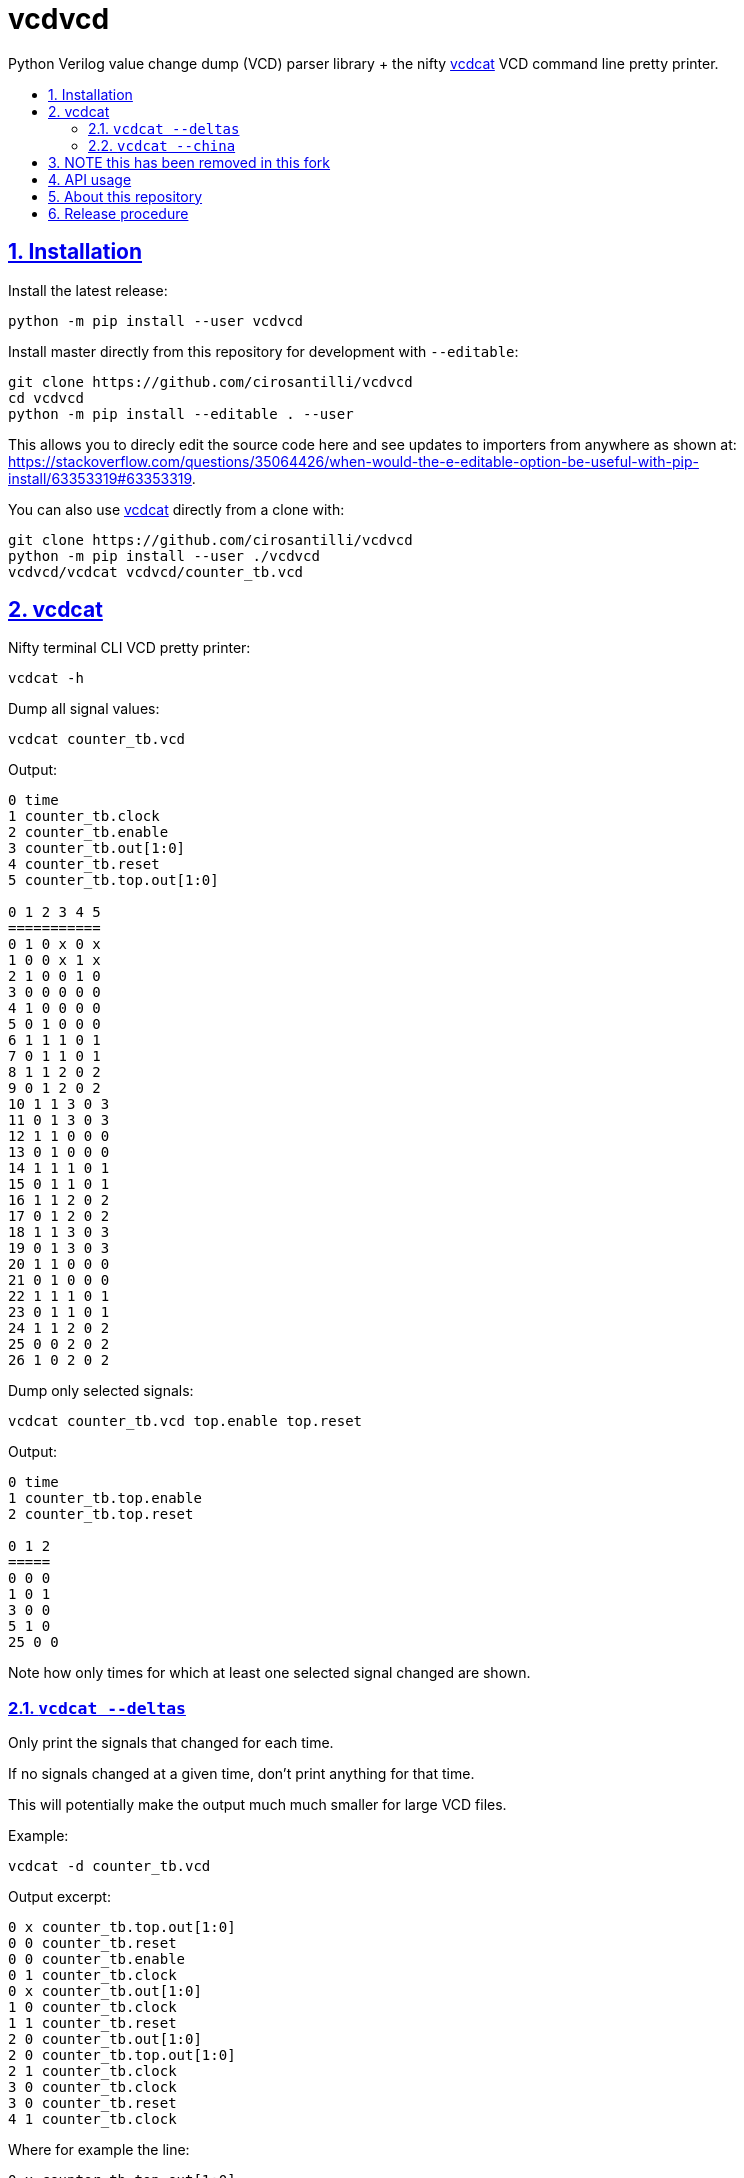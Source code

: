 = vcdvcd
:idprefix:
:idseparator: -
:sectanchors:
:sectlinks:
:sectnumlevels: 6
:sectnums:
:toc: macro
:toclevels: 6
:toc-title:

Python Verilog value change dump (VCD) parser library + the nifty <<vcdcat>> VCD command line pretty printer.

toc::[]

== Installation

Install the latest release:

....
python -m pip install --user vcdvcd
....

Install master directly from this repository for development with `--editable`:

....
git clone https://github.com/cirosantilli/vcdvcd
cd vcdvcd
python -m pip install --editable . --user
....

This allows you to direcly edit the source code here and see updates to importers from anywhere as shown at: https://stackoverflow.com/questions/35064426/when-would-the-e-editable-option-be-useful-with-pip-install/63353319#63353319[].

You can also use <<vcdcat>> directly from a clone with:

....
git clone https://github.com/cirosantilli/vcdvcd
python -m pip install --user ./vcdvcd
vcdvcd/vcdcat vcdvcd/counter_tb.vcd
....

== vcdcat

Nifty terminal CLI VCD pretty printer:

....
vcdcat -h
....

Dump all signal values:

....
vcdcat counter_tb.vcd
....

Output:

....
0 time
1 counter_tb.clock
2 counter_tb.enable
3 counter_tb.out[1:0]
4 counter_tb.reset
5 counter_tb.top.out[1:0]

0 1 2 3 4 5
===========
0 1 0 x 0 x
1 0 0 x 1 x
2 1 0 0 1 0
3 0 0 0 0 0
4 1 0 0 0 0
5 0 1 0 0 0
6 1 1 1 0 1
7 0 1 1 0 1
8 1 1 2 0 2
9 0 1 2 0 2
10 1 1 3 0 3
11 0 1 3 0 3
12 1 1 0 0 0
13 0 1 0 0 0
14 1 1 1 0 1
15 0 1 1 0 1
16 1 1 2 0 2
17 0 1 2 0 2
18 1 1 3 0 3
19 0 1 3 0 3
20 1 1 0 0 0
21 0 1 0 0 0
22 1 1 1 0 1
23 0 1 1 0 1
24 1 1 2 0 2
25 0 0 2 0 2
26 1 0 2 0 2
....

Dump only selected signals:

....
vcdcat counter_tb.vcd top.enable top.reset
....

Output:

....
0 time
1 counter_tb.top.enable
2 counter_tb.top.reset

0 1 2
=====
0 0 0
1 0 1
3 0 0
5 1 0
25 0 0
....

Note how only times for which at least one selected signal changed are shown.

=== `vcdcat --deltas`

Only print the signals that changed for each time.

If no signals changed at a given time, don't print anything for that time.

This will potentially make the output much much smaller for large VCD files.

Example:

....
vcdcat -d counter_tb.vcd
....

Output excerpt:

....
0 x counter_tb.top.out[1:0]
0 0 counter_tb.reset
0 0 counter_tb.enable
0 1 counter_tb.clock
0 x counter_tb.out[1:0]
1 0 counter_tb.clock
1 1 counter_tb.reset
2 0 counter_tb.out[1:0]
2 0 counter_tb.top.out[1:0]
2 1 counter_tb.clock
3 0 counter_tb.clock
3 0 counter_tb.reset
4 1 counter_tb.clock
....

Where for example the line:

....
0 x counter_tb.top.out[1:0]
....

means that:

* at time `0`
* the signal `counter_tb.top.out[1:0]`
* changed to value `x`

As without `--deltas`, we can also view deltas only for selected signals, e.g.:

....
vcdcat -d counter_tb.vcd 'counter_tb.top.out[1:0]'
....

outputs:

....
0 x counter_tb.top.out[1:0]
2 0 counter_tb.top.out[1:0]
6 1 counter_tb.top.out[1:0]
8 2 counter_tb.top.out[1:0]
10 3 counter_tb.top.out[1:0]
12 0 counter_tb.top.out[1:0]
14 1 counter_tb.top.out[1:0]
16 2 counter_tb.top.out[1:0]
18 3 counter_tb.top.out[1:0]
20 0 counter_tb.top.out[1:0]
22 1 counter_tb.top.out[1:0]
24 2 counter_tb.top.out[1:0]
....

=== `vcdcat --china`
## NOTE this has been removed in this fork
vcdcat's most important option!

....
vcdcat --china > index.html
firefox index.html
....

See also: https://cirosantilli.com/china-dictatorship/#mirrors

== API usage

Library usage examples can be seen at link:examples.py[] and run with:

....
./examples.py
....

Other examples are also being added to link:test.py[] which can be run with:

....
./test.py
....

By default, data is parsed at once into a per-signal format that allows for efficient random access, for example:

....
from vcdvcd import VCDVCD

# Do the parsing.
vcd = VCDVCD('counter_tb.vcd')

# List all human readable signal names.
print(vcd.references_to_ids.keys())

# View all signal data.
print(vcd.data)

# Get a signal by human readable name.
signal = vcd['counter_tb.top.out[1:0]']

# tv is a list of Time/Value delta pairs for this signal.
tv = signal.tv
assert(tv[0] == (0, 'x'))
assert(tv[1] == (2, '0'))
assert(tv[2] == (6, '1'))

# Random access value of the signal at a given time.
# Note how it works for times between deltas as well.
assert(signal[0] == 'x')
assert(signal[1] == 'x')
assert(signal[2] == '0')
assert(signal[3] == '0')
....

But you can also use this library in a purely stream callback fashion as shown in the examples by doing something like:

....
class MyStreamParserCallbacks(vcdvcd.StreamParserCallbacks):
    def value(
        self,
        vcd,
        time,
        value,
        identifier_code,
        cur_sig_vals,
    ):
        print('{} {} {}'.format(time, value, identifier_code))
vcd = VCDVCD('counter_tb.vcd', callbacks=MyStreamParserCallbacks(), store_tvs=False)
....

`store_tvs=False` instructs the library to not store all the signal value change data,  which would likely just take up useless space in your streaming application. Only signal metadata is stored in that case.

== About this repository

The VCD format is defined by the Verilog standard, and can be generated with `$dumpvars`.

This repo was originally forked from Sameer Gauria's version, which is currently only hosted on PyPI with email patches and no public bug tracking: https://pypi.python.org/pypi/Verilog_VCD[].

There is also a read-only mirror at: https://github.com/zylin/Verilog_VCD[].

The initial purpose of this fork was <<vcdcat>>, but other features ended up being added (basically because by people are now able to conveniently communicate with the project on GitHub), e.g. convenient random access as mentioned at <<api-usage>> and basic tests at link:test.py[].

Another stream implementation can be found at: https://github.com/GordonMcGregor/vcd_parser[].

== Release procedure

Ensure that basic tests don't blow up:

....
./examples.py
./test.py
./vcdcat counter_tb.vcd
./vcdcat -d counter_tb.vcd
....

Update the `version` field in `setup.py`:

....
vim setup.py
....

Create a tag and push it:

....
v=v2.0.2
git add setup.py
git commit -m $v
git tag -a $v -m $v
git push --follow-tags
....

Push to PyPi:

....
python3 -m pip install --user setuptools wheel twine
python3 setup.py sdist bdist_wheel
twine upload dist/*
rm -rf build dist *.egg-info
....
